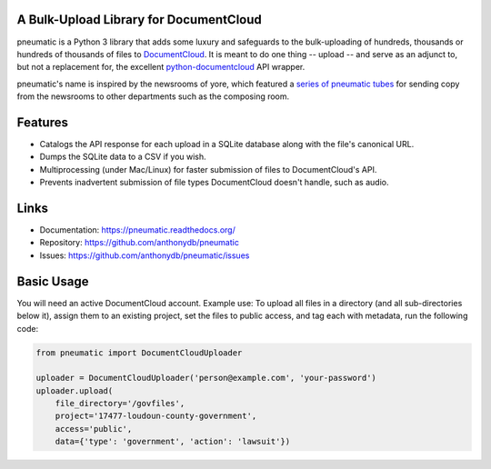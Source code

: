 A Bulk-Upload Library for DocumentCloud
---------------------------------------

pneumatic is a Python 3 library that adds some luxury and safeguards to the bulk-uploading of hundreds, thousands or hundreds of thousands of files to `DocumentCloud <https://www.documentcloud.org>`_. It is meant to do one thing -- upload -- and serve as an adjunct to, but not a replacement for, the excellent `python-documentcloud <http://python-documentcloud.readthedocs.org/en/latest/>`_ API wrapper.

pneumatic's name is inspired by the newsrooms of yore, which featured a `series of pneumatic tubes`_ for sending copy from the newsrooms to other departments such as the composing room.

Features
--------

- Catalogs the API response for each upload in a SQLite database along with the file's canonical URL.
- Dumps the SQLite data to a CSV if you wish.
- Multiprocessing (under Mac/Linux) for faster submission of files to DocumentCloud's API.
- Prevents inadvertent submission of file types DocumentCloud doesn't handle, such as audio.

Links
-----

* Documentation:    https://pneumatic.readthedocs.org/
* Repository:       https://github.com/anthonydb/pneumatic
* Issues:           https://github.com/anthonydb/pneumatic/issues

Basic Usage
-----------

You will need an active DocumentCloud account. Example use: To upload all files in a directory (and all sub-directories below it), assign them to an existing project, set the files to public access, and tag each with metadata, run the following code:

.. code-block:: python

    from pneumatic import DocumentCloudUploader

    uploader = DocumentCloudUploader('person@example.com', 'your-password')
    uploader.upload(
        file_directory='/govfiles',
        project='17477-loudoun-county-government',
        access='public',
        data={'type': 'government', 'action': 'lawsuit'})

.. _`series of pneumatic tubes`: https://en.wikipedia.org/wiki/Pneumatic_tube
